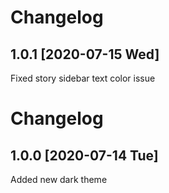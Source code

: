 #+STARTUP: nofold

* Changelog
** 1.0.1 [2020-07-15 Wed]
Fixed story sidebar text color issue

* Changelog
** 1.0.0 [2020-07-14 Tue]
Added new dark theme